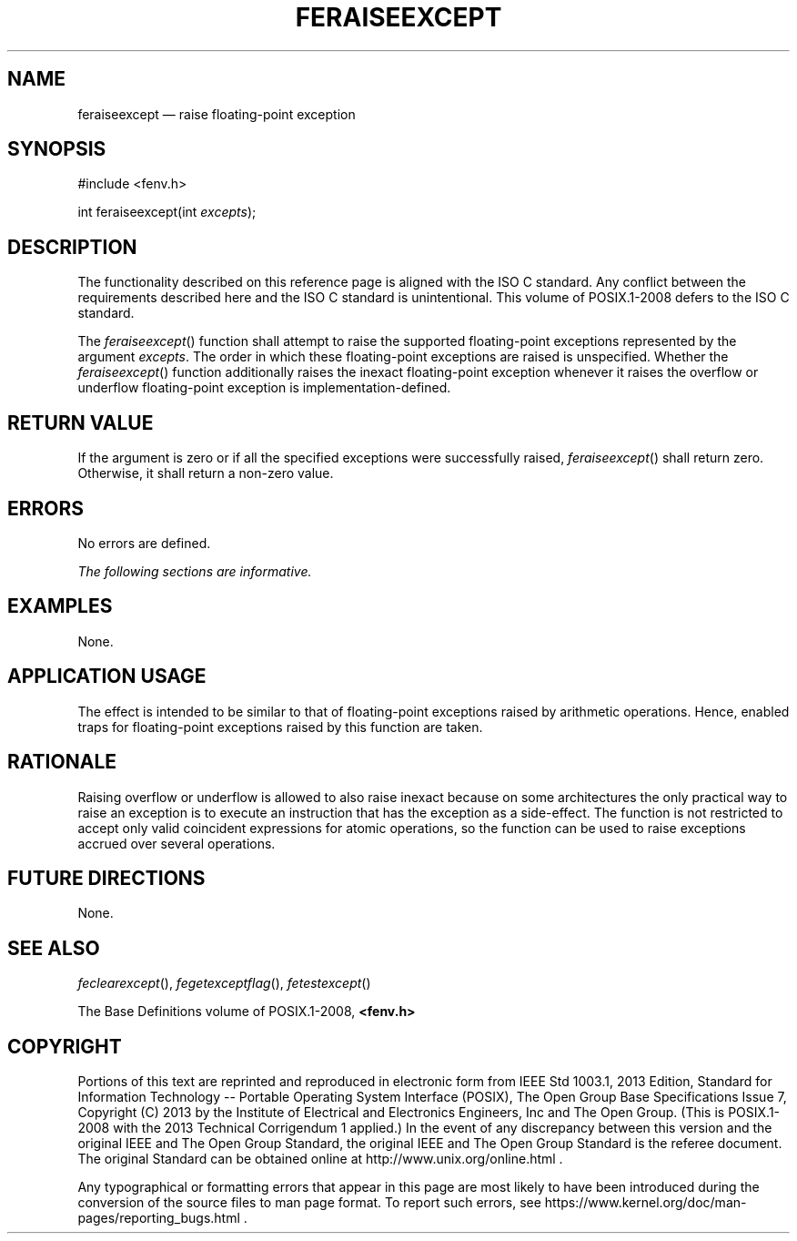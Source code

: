 '\" et
.TH FERAISEEXCEPT "3" 2013 "IEEE/The Open Group" "POSIX Programmer's Manual"

.SH NAME
feraiseexcept
\(em raise floating-point exception
.SH SYNOPSIS
.LP
.nf
#include <fenv.h>
.P
int feraiseexcept(int \fIexcepts\fP);
.fi
.SH DESCRIPTION
The functionality described on this reference page is aligned with the
ISO\ C standard. Any conflict between the requirements described here and the
ISO\ C standard is unintentional. This volume of POSIX.1\(hy2008 defers to the ISO\ C standard.
.P
The
\fIferaiseexcept\fR()
function shall attempt to raise the supported floating-point exceptions
represented by the argument
.IR excepts .
The order in which these floating-point exceptions are raised is
unspecified. Whether the
\fIferaiseexcept\fR()
function additionally raises the inexact floating-point exception
whenever it raises the overflow or underflow floating-point exception
is implementation-defined.
.SH "RETURN VALUE"
If the argument is zero or if all the specified exceptions were
successfully raised,
\fIferaiseexcept\fR()
shall return zero. Otherwise, it shall return a non-zero value.
.SH ERRORS
No errors are defined.
.LP
.IR "The following sections are informative."
.SH EXAMPLES
None.
.SH "APPLICATION USAGE"
The effect is intended to be similar to that of floating-point
exceptions raised by arithmetic operations. Hence, enabled traps for
floating-point exceptions raised by this function are taken.
.SH RATIONALE
Raising overflow or underflow is allowed to also raise inexact because
on some architectures the only practical way to raise an exception is
to execute an instruction that has the exception as a side-effect. The
function is not restricted to accept only valid coincident expressions
for atomic operations, so the function can be used to raise exceptions
accrued over several operations.
.SH "FUTURE DIRECTIONS"
None.
.SH "SEE ALSO"
.IR "\fIfeclearexcept\fR\^(\|)",
.IR "\fIfegetexceptflag\fR\^(\|)",
.IR "\fIfetestexcept\fR\^(\|)"
.P
The Base Definitions volume of POSIX.1\(hy2008,
.IR "\fB<fenv.h>\fP"
.SH COPYRIGHT
Portions of this text are reprinted and reproduced in electronic form
from IEEE Std 1003.1, 2013 Edition, Standard for Information Technology
-- Portable Operating System Interface (POSIX), The Open Group Base
Specifications Issue 7, Copyright (C) 2013 by the Institute of
Electrical and Electronics Engineers, Inc and The Open Group.
(This is POSIX.1-2008 with the 2013 Technical Corrigendum 1 applied.) In the
event of any discrepancy between this version and the original IEEE and
The Open Group Standard, the original IEEE and The Open Group Standard
is the referee document. The original Standard can be obtained online at
http://www.unix.org/online.html .

Any typographical or formatting errors that appear
in this page are most likely
to have been introduced during the conversion of the source files to
man page format. To report such errors, see
https://www.kernel.org/doc/man-pages/reporting_bugs.html .

